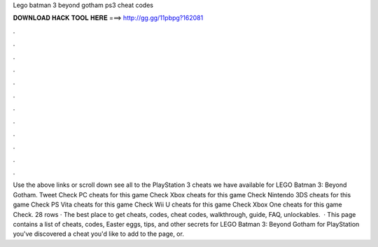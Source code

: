 Lego batman 3 beyond gotham ps3 cheat codes

𝐃𝐎𝐖𝐍𝐋𝐎𝐀𝐃 𝐇𝐀𝐂𝐊 𝐓𝐎𝐎𝐋 𝐇𝐄𝐑𝐄 ===> http://gg.gg/11pbpg?162081

.

.

.

.

.

.

.

.

.

.

.

.

Use the above links or scroll down see all to the PlayStation 3 cheats we have available for LEGO Batman 3: Beyond Gotham. Tweet Check PC cheats for this game Check Xbox cheats for this game Check Nintendo 3DS cheats for this game Check PS Vita cheats for this game Check Wii U cheats for this game Check Xbox One cheats for this game Check. 28 rows · The best place to get cheats, codes, cheat codes, walkthrough, guide, FAQ, unlockables.  · This page contains a list of cheats, codes, Easter eggs, tips, and other secrets for LEGO Batman 3: Beyond Gotham for PlayStation  you've discovered a cheat you'd like to add to the page, or.